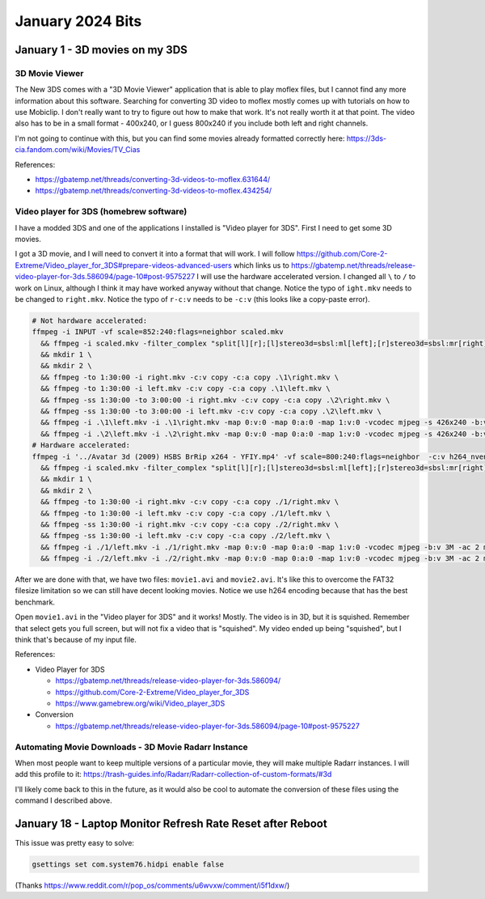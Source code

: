 January 2024 Bits
=======================


January 1 - 3D movies on my 3DS
-----------------------------------

3D Movie Viewer
^^^^^^^^^^^^^^^^^

The New 3DS comes with a "3D Movie Viewer" application that is able to play moflex files,
but I cannot find any more information about this software.
Searching for converting 3D video to moflex mostly comes up with tutorials on how to use Mobiclip.
I don't really want to try to figure out how to make that work.
It's not really worth it at that point.
The video also has to be in a small format - 400x240, or I guess 800x240 if you include both left and right channels.

I'm not going to continue with this, but you can find some movies already formatted correctly here: https://3ds-cia.fandom.com/wiki/Movies/TV_Cias

References:

* https://gbatemp.net/threads/converting-3d-videos-to-moflex.631644/
* https://gbatemp.net/threads/converting-3d-videos-to-moflex.434254/

Video player for 3DS (homebrew software)
^^^^^^^^^^^^^^^^^^^^^^^^^^^^^^^^^^^^^^^^^^^^

I have a modded 3DS and one of the applications I installed is "Video player for 3DS".
First I need to get some 3D movies.

I got a 3D movie, and I will need to convert it into a format that will work.
I will follow https://github.com/Core-2-Extreme/Video_player_for_3DS#prepare-videos-advanced-users
which links us to https://gbatemp.net/threads/release-video-player-for-3ds.586094/page-10#post-9575227
I will use the hardware accelerated version.
I changed all ``\`` to ``/`` to work on Linux, although I think it may have worked anyway without that change.
Notice the typo of ``ight.mkv`` needs to be changed to ``right.mkv``.
Notice the typo of ``r-c:v`` needs to be ``-c:v`` (this looks like a copy-paste error).

.. code-block:: shell

  # Not hardware accelerated:
  ffmpeg -i INPUT -vf scale=852:240:flags=neighbor scaled.mkv
    && ffmpeg -i scaled.mkv -filter_complex "split[l][r];[l]stereo3d=sbsl:ml[left];[r]stereo3d=sbsl:mr[right]" -map [left] -map 0:a -c:a copy left.mkv -map [right] -map 0:a -c:a copy right.mkv \
    && mkdir 1 \
    && mkdir 2 \
    && ffmpeg -to 1:30:00 -i right.mkv -c:v copy -c:a copy .\1\right.mkv \
    && ffmpeg -to 1:30:00 -i left.mkv -c:v copy -c:a copy .\1\left.mkv \
    && ffmpeg -ss 1:30:00 -to 3:00:00 -i right.mkv -c:v copy -c:a copy .\2\right.mkv \
    && ffmpeg -ss 1:30:00 -to 3:00:00 -i left.mkv -c:v copy -c:a copy .\2\left.mkv \
    && ffmpeg -i .\1\left.mkv -i .\1\right.mkv -map 0:v:0 -map 0:a:0 -map 1:v:0 -vcodec mjpeg -s 426x240 -b:v 3M -ac 2 movie1.avi \
    && ffmpeg -i .\2\left.mkv -i .\2\right.mkv -map 0:v:0 -map 0:a:0 -map 1:v:0 -vcodec mjpeg -s 426x240 -b:v 3M -ac 2 movie2.avi
  # Hardware accelerated:
  ffmpeg -i '../Avatar 3d (2009) HSBS BrRip x264 - YFIY.mp4' -vf scale=800:240:flags=neighbor  -c:v h264_nvenc -maxrate 100M -b:v 12M -minrate 6M scaled.mkv \
    && ffmpeg -i scaled.mkv -filter_complex "split[l][r];[l]stereo3d=sbsl:ml[left];[r]stereo3d=sbsl:mr[right]" -map [left] -map 0:a -c:a copy -c:v h264_nvenc -maxrate 100M -b:v 12M -minrate 6M left.mkv -map [right] -map 0:a -c:a copy -c:v h264_nvenc -maxrate 100M -b:v 12M -minrate 6M right.mkv \
    && mkdir 1 \
    && mkdir 2 \
    && ffmpeg -to 1:30:00 -i right.mkv -c:v copy -c:a copy ./1/right.mkv \
    && ffmpeg -to 1:30:00 -i left.mkv -c:v copy -c:a copy ./1/left.mkv \
    && ffmpeg -ss 1:30:00 -i right.mkv -c:v copy -c:a copy ./2/right.mkv \
    && ffmpeg -ss 1:30:00 -i left.mkv -c:v copy -c:a copy ./2/left.mkv \
    && ffmpeg -i ./1/left.mkv -i ./1/right.mkv -map 0:v:0 -map 0:a:0 -map 1:v:0 -vcodec mjpeg -b:v 3M -ac 2 movie1.avi \
    && ffmpeg -i ./2/left.mkv -i ./2/right.mkv -map 0:v:0 -map 0:a:0 -map 1:v:0 -vcodec mjpeg -b:v 3M -ac 2 movie2.avi

After we are done with that, we have two files: ``movie1.avi`` and ``movie2.avi``.
It's like this to overcome the FAT32 filesize limitation so we can still have decent looking movies.
Notice we use h264 encoding because that has the best benchmark.

Open ``movie1.avi`` in the "Video player for 3DS" and it works! Mostly.
The video is in 3D, but it is squished.
Remember that select gets you full screen, but will not fix a video that is "squished".
My video ended up being "squished", but I think that's because of my input file.

References:

* Video Player for 3DS

  * https://gbatemp.net/threads/release-video-player-for-3ds.586094/
  * https://github.com/Core-2-Extreme/Video_player_for_3DS
  * https://www.gamebrew.org/wiki/Video_player_3DS

* Conversion

  * https://gbatemp.net/threads/release-video-player-for-3ds.586094/page-10#post-9575227



Automating Movie Downloads - 3D Movie Radarr Instance
^^^^^^^^^^^^^^^^^^^^^^^^^^^^^^^^^^^^^^^^^^^^^^^^^^^^^^^^

When most people want to keep multiple versions of a particular movie, they will make multiple Radarr instances.
I will add this profile to it: https://trash-guides.info/Radarr/Radarr-collection-of-custom-formats/#3d

I'll likely come back to this in the future, as it would also be cool to automate the conversion of these files using the command I described above.

January 18 - Laptop Monitor Refresh Rate Reset after Reboot
------------------------------------------------------------

This issue was pretty easy to solve:

.. code-block::

  gsettings set com.system76.hidpi enable false

(Thanks https://www.reddit.com/r/pop_os/comments/u6wvxw/comment/i5f1dxw/)

